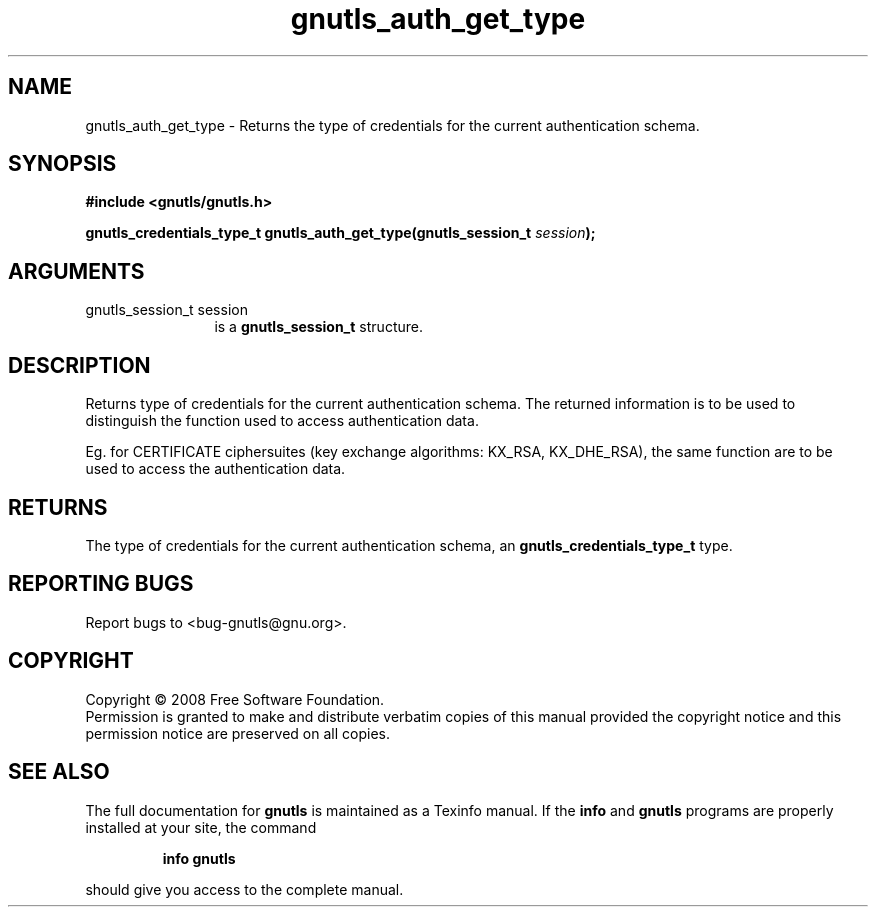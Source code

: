 .\" DO NOT MODIFY THIS FILE!  It was generated by gdoc.
.TH "gnutls_auth_get_type" 3 "2.6.5" "gnutls" "gnutls"
.SH NAME
gnutls_auth_get_type \- Returns the type of credentials for the current authentication schema.
.SH SYNOPSIS
.B #include <gnutls/gnutls.h>
.sp
.BI "gnutls_credentials_type_t gnutls_auth_get_type(gnutls_session_t " session ");"
.SH ARGUMENTS
.IP "gnutls_session_t session" 12
is a \fBgnutls_session_t\fP structure.
.SH "DESCRIPTION"
Returns type of credentials for the current authentication schema.
The returned information is to be used to distinguish the function used
to access authentication data.

Eg. for CERTIFICATE ciphersuites (key exchange algorithms: KX_RSA,
KX_DHE_RSA), the same function are to be used to access the
authentication data.
.SH "RETURNS"
The type of credentials for the current authentication
schema, an \fBgnutls_credentials_type_t\fP type.
.SH "REPORTING BUGS"
Report bugs to <bug-gnutls@gnu.org>.
.SH COPYRIGHT
Copyright \(co 2008 Free Software Foundation.
.br
Permission is granted to make and distribute verbatim copies of this
manual provided the copyright notice and this permission notice are
preserved on all copies.
.SH "SEE ALSO"
The full documentation for
.B gnutls
is maintained as a Texinfo manual.  If the
.B info
and
.B gnutls
programs are properly installed at your site, the command
.IP
.B info gnutls
.PP
should give you access to the complete manual.

